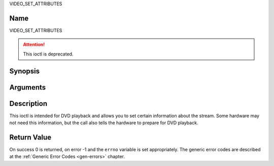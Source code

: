 .. -*- coding: utf-8; mode: rst -*-

.. _VIDEO_SET_ATTRIBUTES:

VIDEO_SET_ATTRIBUTES

Name
----

VIDEO_SET_ATTRIBUTES

.. attention:: This ioctl is deprecated.

Synopsis
--------

.. c:function:: int ioctl(fd, VIDEO_SET_ATTRIBUTE ,video_attributes_t vattr)
    :name: VIDEO_SET_ATTRIBUTE


Arguments
---------

.. flat-table::
    :header-rows:  0
    :stub-columns: 0


    -  .. row 1

       -  int fd

       -  File descriptor returned by a previous call to open().

    -  .. row 2

       -  int request

       -  Equals VIDEO_SET_ATTRIBUTE for this command.

    -  .. row 3

       -  video_attributes_t vattr

       -  video attributes according to section ??.


Description
-----------

This ioctl is intended for DVD playback and allows you to set certain
information about the stream. Some hardware may not need this
information, but the call also tells the hardware to prepare for DVD
playback.

.. c:type:: video_attributes_t

.. code-block::c

	typedef __u16 video_attributes_t;
	/*   bits: descr. */
	/*   15-14 Video compression mode (0=MPEG-1, 1=MPEG-2) */
	/*   13-12 TV system (0=525/60, 1=625/50) */
	/*   11-10 Aspect ratio (0=4:3, 3=16:9) */
	/*    9- 8 permitted display mode on 4:3 monitor (0=both, 1=only pan-sca */
	/*    7    line 21-1 data present in GOP (1=yes, 0=no) */
	/*    6    line 21-2 data present in GOP (1=yes, 0=no) */
	/*    5- 3 source resolution (0=720x480/576, 1=704x480/576, 2=352x480/57 */
	/*    2    source letterboxed (1=yes, 0=no) */
	/*    0    film/camera mode (0=camera, 1=film (625/50 only)) */


Return Value
------------

On success 0 is returned, on error -1 and the ``errno`` variable is set
appropriately. The generic error codes are described at the
:ref:`Generic Error Codes <gen-errors>` chapter.



.. flat-table::
    :header-rows:  0
    :stub-columns: 0


    -  .. row 1

       -  ``EINVAL``

       -  input is not a valid attribute setting.

